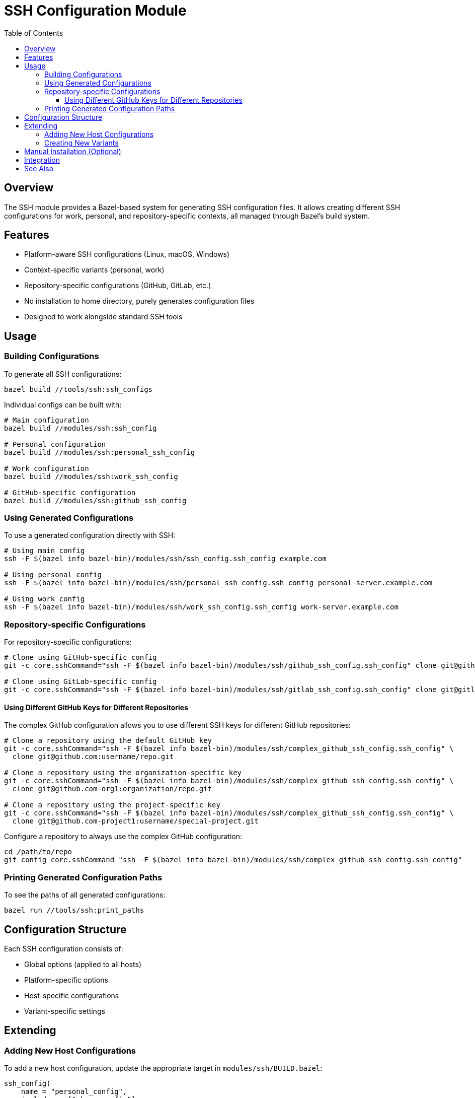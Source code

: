 = SSH Configuration Module
:toc: left
:toclevels: 3
:icons: font
:source-highlighter: pygments

== Overview

The SSH module provides a Bazel-based system for generating SSH configuration files. It allows creating different SSH configurations for work, personal, and repository-specific contexts, all managed through Bazel's build system.

== Features

* Platform-aware SSH configurations (Linux, macOS, Windows)
* Context-specific variants (personal, work)
* Repository-specific configurations (GitHub, GitLab, etc.)
* No installation to home directory, purely generates configuration files
* Designed to work alongside standard SSH tools

== Usage

=== Building Configurations

To generate all SSH configurations:

[source,bash]
----
bazel build //tools/ssh:ssh_configs
----

Individual configs can be built with:

[source,bash]
----
# Main configuration
bazel build //modules/ssh:ssh_config

# Personal configuration
bazel build //modules/ssh:personal_ssh_config

# Work configuration
bazel build //modules/ssh:work_ssh_config

# GitHub-specific configuration
bazel build //modules/ssh:github_ssh_config
----

=== Using Generated Configurations

To use a generated configuration directly with SSH:

[source,bash]
----
# Using main config
ssh -F $(bazel info bazel-bin)/modules/ssh/ssh_config.ssh_config example.com

# Using personal config
ssh -F $(bazel info bazel-bin)/modules/ssh/personal_ssh_config.ssh_config personal-server.example.com

# Using work config
ssh -F $(bazel info bazel-bin)/modules/ssh/work_ssh_config.ssh_config work-server.example.com
----

=== Repository-specific Configurations

For repository-specific configurations:

[source,bash]
----
# Clone using GitHub-specific config
git -c core.sshCommand="ssh -F $(bazel info bazel-bin)/modules/ssh/github_ssh_config.ssh_config" clone git@github.com:username/repo.git

# Clone using GitLab-specific config
git -c core.sshCommand="ssh -F $(bazel info bazel-bin)/modules/ssh/gitlab_ssh_config.ssh_config" clone git@gitlab.com:username/repo.git
----

==== Using Different GitHub Keys for Different Repositories

The complex GitHub configuration allows you to use different SSH keys for different GitHub repositories:

[source,bash]
----
# Clone a repository using the default GitHub key
git -c core.sshCommand="ssh -F $(bazel info bazel-bin)/modules/ssh/complex_github_ssh_config.ssh_config" \
  clone git@github.com:username/repo.git

# Clone a repository using the organization-specific key
git -c core.sshCommand="ssh -F $(bazel info bazel-bin)/modules/ssh/complex_github_ssh_config.ssh_config" \
  clone git@github.com-org1:organization/repo.git

# Clone a repository using the project-specific key
git -c core.sshCommand="ssh -F $(bazel info bazel-bin)/modules/ssh/complex_github_ssh_config.ssh_config" \
  clone git@github.com-project1:username/special-project.git
----

Configure a repository to always use the complex GitHub configuration:

[source,bash]
----
cd /path/to/repo
git config core.sshCommand "ssh -F $(bazel info bazel-bin)/modules/ssh/complex_github_ssh_config.ssh_config"
----

=== Printing Generated Configuration Paths

To see the paths of all generated configurations:

[source,bash]
----
bazel run //tools/ssh:print_paths
----

== Configuration Structure

Each SSH configuration consists of:

* Global options (applied to all hosts)
* Platform-specific options
* Host-specific configurations
* Variant-specific settings

== Extending

=== Adding New Host Configurations

To add a new host configuration, update the appropriate target in `modules/ssh/BUILD.bazel`:

[source,python]
----
ssh_config(
    name = "personal_config",
    includes = [":base_config"],
    hosts = {
        "new.host.example.com.User": "username",
        "new.host.example.com.IdentityFile": "~/.ssh/id_custom",
    },
)
----

=== Creating New Variants

To create a new variant:

1. Define a new variant config in `modules/ssh/BUILD.bazel`
2. Create a generator for the variant
3. Add it to the filegroup in `tools/ssh/BUILD.bazel`

== Manual Installation (Optional)

If you wish to manually install the generated configurations:

[source,bash]
----
# Copy main configuration
mkdir -p ~/.ssh
cp $(bazel info bazel-bin)/modules/ssh/ssh_config.ssh_config ~/.ssh/config

# Copy specialized configurations
cp $(bazel info bazel-bin)/modules/ssh/github_ssh_config.ssh_config ~/.ssh/config.github
----

== Integration

This module is designed to work with existing SSH keys and configurations. It generates config files but does not modify existing keys or permissions.

== See Also

* SSH Key Management (separate from this module)
* SSH Agent Configuration
* Git SSH Configuration